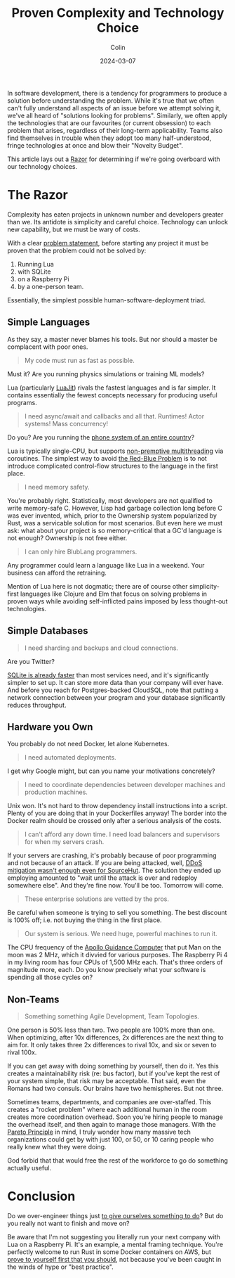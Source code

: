 #+TITLE: Proven Complexity and Technology Choice
#+DATE: 2024-03-07
#+AUTHOR: Colin
#+CATEGORY: programming

In software development, there is a tendency for programmers to produce a
solution before understanding the problem. While it's true that we often can't
fully understand all aspects of an issue before we attempt solving it, we've all
heard of "solutions looking for problems". Similarly, we often apply the
technologies that are our favourites (or current obsession) to each problem that
arises, regardless of their long-term applicability. Teams also find themselves
in trouble when they adopt too many half-understood, fringe technologies at once
and blow their "Novelty Budget".

This article lays out a [[https://en.wikipedia.org/wiki/Philosophical_razor][Razor]] for determining if we're going overboard with our
technology choices.

* The Razor

Complexity has eaten projects in unknown number and developers greater than we.
Its antidote is simplicity and careful choice. Technology can unlock new
capability, but we must be wary of costs.

With a clear [[https://youtu.be/c5QF2HjHLSE][problem statement]], before starting any project it must be proven
that the problem could not be solved by:

1. Running Lua
2. with SQLite
3. on a Raspberry Pi
4. by a one-person team.

Essentially, the simplest possible human-software-deployment triad.

** Simple Languages

As they say, a master never blames his tools. But nor should a master be
complacent with poor ones.

#+begin_quote
My code must run as fast as possible.
#+end_quote

Must it? Are you running physics simulations or training ML models?

Lua (particularly [[https://github.com/LuaJIT/LuaJIT][LuaJit]]) rivals the fastest languages and is far simpler. It
contains essentially the fewest concepts necessary for producing useful
programs.

#+begin_quote
I need async/await and callbacks and all that. Runtimes! Actor systems! Mass concurrency!
#+end_quote

Do you? Are you running the [[https://www.youtube.com/watch?v=BXmOlCy0oBM][phone system of an entire country]]?

Lua is typically single-CPU, but supports [[https://www.lua.org/pil/9.4.html][non-premptive multithreading]] via
coroutines. The simplest way to avoid [[https://journal.stuffwithstuff.com/2015/02/01/what-color-is-your-function/][the Red-Blue Problem]] is to not introduce
complicated control-flow structures to the language in the first place.

#+begin_quote
I need memory safety.
#+end_quote

You're probably right. Statistically, most developers are not qualified to write
memory-safe C. However, Lisp had garbage collection long before C was ever
invented, which, prior to the Ownership system popularized by Rust, was a
servicable solution for most scenarios. But even here we must ask: what about
your project is so memory-critical that a GC'd language is not enough? Ownership
is not free either.

#+begin_quote
I can only hire BlubLang programmers.
#+end_quote

Any programmer could learn a language like Lua in a weekend. Your business can
afford the retraining.

Mention of Lua here is not dogmatic; there are of course other simplicity-first
languages like Clojure and Elm that focus on solving problems in proven ways
while avoiding self-inflicted pains imposed by less thought-out technologies.

** Simple Databases

#+begin_quote
I need sharding and backups and cloud connections.
#+end_quote

Are you Twitter?

[[https://blog.wesleyac.com/posts/consider-sqlite][SQLite is already faster]] than most services need, and it's significantly simpler
to set up. It can store more data than your company will ever have. And before
you reach for Postgres-backed CloudSQL, note that putting a network connection
between your program and your database significantly reduces throughput.

** Hardware you Own

You probably do not need Docker, let alone Kubernetes.

#+begin_quote
I need automated deployments.
#+end_quote

I get why Google might, but can you name your motivations concretely?

#+begin_quote
I need to coordinate dependencies between developer machines and production
machines.
#+end_quote

Unix won. It's not hard to throw dependency install instructions into a script.
Plenty of you are doing that in your Dockerfiles anyway! The border into the
Docker realm should be crossed only after a serious analysis of the costs.

#+begin_quote
I can't afford any down time. I need load balancers and supervisors for when my
servers crash.
#+end_quote

If your servers are crashing, it's probably because of poor programming and not
because of an attack. If you are being attacked, well, [[https://sourcehut.org/blog/2024-01-19-outage-post-mortem/][DDoS mitigation wasn't
enough even for SourceHut]]. The solution they ended up employing amounted to
"wait until the attack is over and redeploy somewhere else". And they're fine
now. You'll be too. Tomorrow will come.

#+begin_quote
These enterprise solutions are vetted by the pros.
#+end_quote

Be careful when someone is trying to sell you something. The best discount is
100% off; i.e. not buying the thing in the first place.

#+begin_quote
Our system is serious. We need huge, powerful machines to run it.
#+end_quote

The CPU frequency of the [[https://en.wikipedia.org/wiki/Apollo_Guidance_Computer][Apollo Guidance Computer]] that put Man on the moon was 2
MHz, which it divvied for various purposes. The Raspberry Pi 4 in my living room
has four CPUs of 1,500 MHz each. That's three orders of magnitude more, each. Do
you know precisely what your software is spending all those cycles on?

** Non-Teams

#+begin_quote
Something something Agile Development, Team Topologies.
#+end_quote

One person is 50% less than two. Two people are 100% more than one. When
optimizing, after 10x differences, 2x differences are the next thing to aim for.
It only takes three 2x differences to rival 10x, and six or seven to rival 100x.

If you can get away with doing something by yourself, then do it. Yes this
creates a maintainability risk (re: bus factor), but if you've kept the rest of
your system simple, that risk may be acceptable. That said, even the Romans had
two consuls. Our brains have two hemispheres. But not three.

Sometimes teams, departments, and companies are over-staffed. This creates a
"rocket problem" where each additional human in the room creates more
coordination overhead. Soon you're hiring people to manage the overhead itself,
and then again to manage those managers. With the [[https://en.wikipedia.org/wiki/Pareto_principle][Pareto Principle]] in mind, I
truly wonder how many massive tech organizations could get by with just 100, or
50, or 10 caring people who really knew what they were doing.

God forbid that that would free the rest of the workforce to go do something
actually useful.

* Conclusion

Do we over-engineer things just [[https://effectiviology.com/shirky-principle/][to give ourselves something to do]]? But do you
really not want to finish and move on?

Be aware that I'm not suggesting you literally run your next company with Lua on
a Raspberry Pi. It's an example, a mental framing technique. You're perfectly
welcome to run Rust in some Docker containers on AWS, but _prove to yourself
first that you should_, not because you've been caught in the winds of hype or
"best practice".
